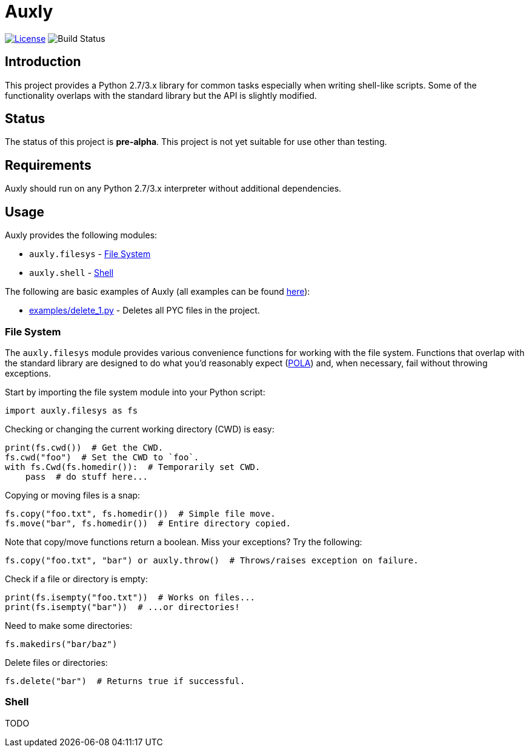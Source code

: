 = Auxly

image:http://img.shields.io/:license-mit-blue.svg["License", link="https://github.com/jeffrimko/Qprompt/blob/master/LICENSE"]
image:https://travis-ci.org/jeffrimko/Auxly.svg?branch=master["Build Status"]

== Introduction
This project provides a Python 2.7/3.x library for common tasks especially when writing shell-like scripts. Some of the functionality overlaps with the standard library but the API is slightly modified.

== Status
The status of this project is **pre-alpha**. This project is not yet suitable for use other than testing.

== Requirements
Auxly should run on any Python 2.7/3.x interpreter without additional dependencies.

== Usage
Auxly provides the following modules:

  - `auxly.filesys` - <<filesys>>
  - `auxly.shell` - <<shell>>

The following are basic examples of Auxly (all examples can be found https://github.com/jeffrimko/Auxly/tree/master/examples[here]):

  - https://github.com/jeffrimko/Auxly/blob/master/examples/delete_1.py[examples/delete_1.py] - Deletes all PYC files in the project.

[[filesys]]
=== File System
The `auxly.filesys` module provides various convenience functions for working with the file system. Functions that overlap with the standard library are designed to do what you'd reasonably expect (https://en.wikipedia.org/wiki/Principle_of_least_astonishment[POLA]) and, when necessary, fail without throwing exceptions.

Start by importing the file system module into your Python script:

[source,python]
--------
import auxly.filesys as fs
--------

Checking or changing the current working directory (CWD) is easy:

[source,python]
--------
print(fs.cwd())  # Get the CWD.
fs.cwd("foo")  # Set the CWD to `foo`.
with fs.Cwd(fs.homedir()):  # Temporarily set CWD.
    pass  # do stuff here...
--------

Copying or moving files is a snap:

[source,python]
--------
fs.copy("foo.txt", fs.homedir())  # Simple file move.
fs.move("bar", fs.homedir())  # Entire directory copied.
--------

Note that copy/move functions return a boolean. Miss your exceptions? Try the following:

[source,python]
--------
fs.copy("foo.txt", "bar") or auxly.throw()  # Throws/raises exception on failure.
--------

Check if a file or directory is empty:

[source,python]
--------
print(fs.isempty("foo.txt"))  # Works on files...
print(fs.isempty("bar"))  # ...or directories!
--------

Need to make some directories:

[source,python]
--------
fs.makedirs("bar/baz")
--------

Delete files or directories:

[source,python]
--------
fs.delete("bar")  # Returns true if successful.
--------

[[shell]]
=== Shell
TODO
